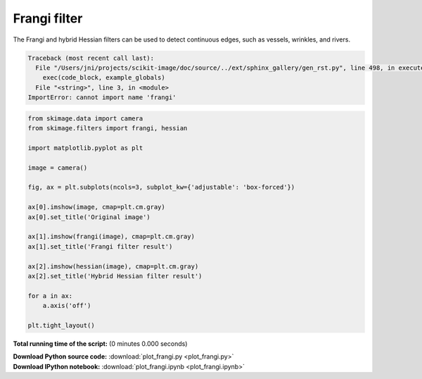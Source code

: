 

.. _sphx_glr_auto_examples_filters_plot_frangi.py:


=============
Frangi filter
=============

The Frangi and hybrid Hessian filters can be used to detect continuous
edges, such as vessels, wrinkles, and rivers.




.. code-block:: pytb

    Traceback (most recent call last):
      File "/Users/jni/projects/scikit-image/doc/source/../ext/sphinx_gallery/gen_rst.py", line 498, in execute_script
        exec(code_block, example_globals)
      File "<string>", line 3, in <module>
    ImportError: cannot import name 'frangi'





.. code-block:: python


    from skimage.data import camera
    from skimage.filters import frangi, hessian

    import matplotlib.pyplot as plt

    image = camera()

    fig, ax = plt.subplots(ncols=3, subplot_kw={'adjustable': 'box-forced'})

    ax[0].imshow(image, cmap=plt.cm.gray)
    ax[0].set_title('Original image')

    ax[1].imshow(frangi(image), cmap=plt.cm.gray)
    ax[1].set_title('Frangi filter result')

    ax[2].imshow(hessian(image), cmap=plt.cm.gray)
    ax[2].set_title('Hybrid Hessian filter result')

    for a in ax:
        a.axis('off')

    plt.tight_layout()

**Total running time of the script:**
(0 minutes 0.000 seconds)



.. container:: sphx-glr-download

    **Download Python source code:** :download:`plot_frangi.py <plot_frangi.py>`


.. container:: sphx-glr-download

    **Download IPython notebook:** :download:`plot_frangi.ipynb <plot_frangi.ipynb>`

